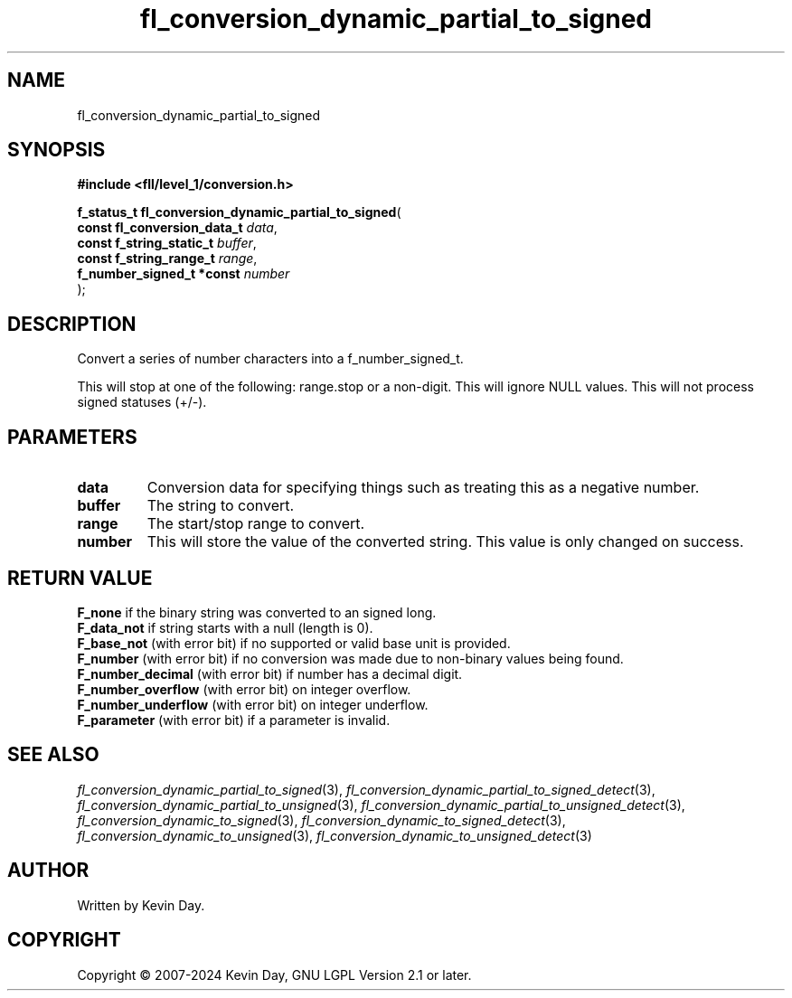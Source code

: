 .TH fl_conversion_dynamic_partial_to_signed "3" "February 2024" "FLL - Featureless Linux Library 0.6.9" "Library Functions"
.SH "NAME"
fl_conversion_dynamic_partial_to_signed
.SH SYNOPSIS
.nf
.B #include <fll/level_1/conversion.h>
.sp
\fBf_status_t fl_conversion_dynamic_partial_to_signed\fP(
    \fBconst fl_conversion_data_t \fP\fIdata\fP,
    \fBconst f_string_static_t    \fP\fIbuffer\fP,
    \fBconst f_string_range_t     \fP\fIrange\fP,
    \fBf_number_signed_t *const   \fP\fInumber\fP
);
.fi
.SH DESCRIPTION
.PP
Convert a series of number characters into a f_number_signed_t.
.PP
This will stop at one of the following: range.stop or a non-digit. This will ignore NULL values. This will not process signed statuses (+/-).
.SH PARAMETERS
.TP
.B data
Conversion data for specifying things such as treating this as a negative number.

.TP
.B buffer
The string to convert.

.TP
.B range
The start/stop range to convert.

.TP
.B number
This will store the value of the converted string. This value is only changed on success.

.SH RETURN VALUE
.PP
\fBF_none\fP if the binary string was converted to an signed long.
.br
\fBF_data_not\fP if string starts with a null (length is 0).
.br
\fBF_base_not\fP (with error bit) if no supported or valid base unit is provided.
.br
\fBF_number\fP (with error bit) if no conversion was made due to non-binary values being found.
.br
\fBF_number_decimal\fP (with error bit) if number has a decimal digit.
.br
\fBF_number_overflow\fP (with error bit) on integer overflow.
.br
\fBF_number_underflow\fP (with error bit) on integer underflow.
.br
\fBF_parameter\fP (with error bit) if a parameter is invalid.
.SH SEE ALSO
.PP
.nh
.ad l
\fIfl_conversion_dynamic_partial_to_signed\fP(3), \fIfl_conversion_dynamic_partial_to_signed_detect\fP(3), \fIfl_conversion_dynamic_partial_to_unsigned\fP(3), \fIfl_conversion_dynamic_partial_to_unsigned_detect\fP(3), \fIfl_conversion_dynamic_to_signed\fP(3), \fIfl_conversion_dynamic_to_signed_detect\fP(3), \fIfl_conversion_dynamic_to_unsigned\fP(3), \fIfl_conversion_dynamic_to_unsigned_detect\fP(3)
.ad
.hy
.SH AUTHOR
Written by Kevin Day.
.SH COPYRIGHT
.PP
Copyright \(co 2007-2024 Kevin Day, GNU LGPL Version 2.1 or later.

